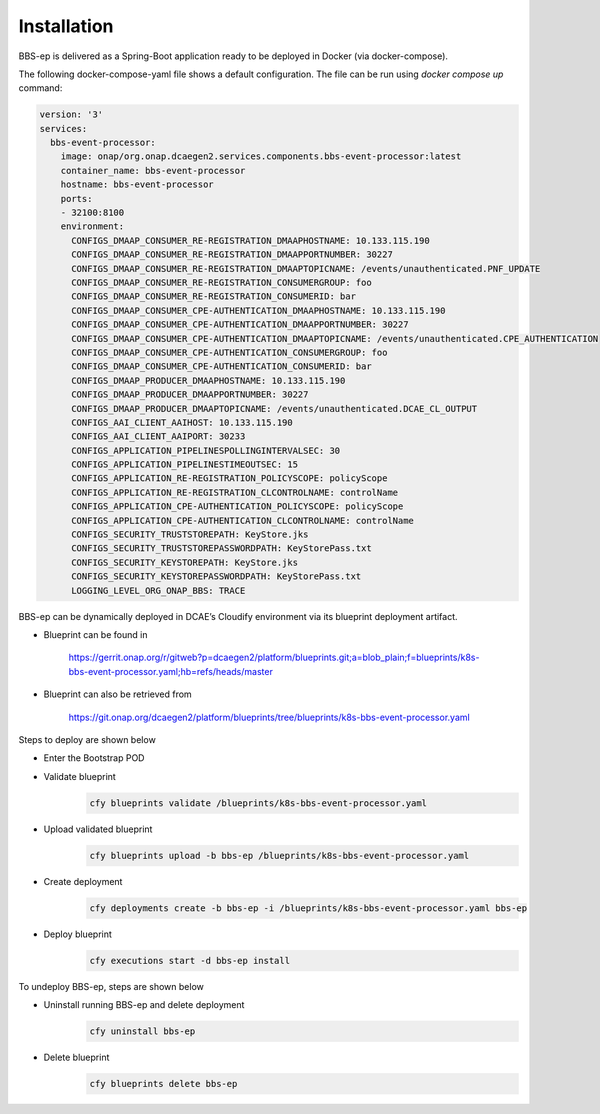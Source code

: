 Installation
============

BBS-ep is delivered as a Spring-Boot application ready to be deployed in Docker (via docker-compose). 

The following docker-compose-yaml file shows a default configuration. The file can be run using `docker compose up` command:

.. code-block:: yaml

  version: '3'
  services:
    bbs-event-processor:
      image: onap/org.onap.dcaegen2.services.components.bbs-event-processor:latest
      container_name: bbs-event-processor
      hostname: bbs-event-processor
      ports:
      - 32100:8100
      environment:
        CONFIGS_DMAAP_CONSUMER_RE-REGISTRATION_DMAAPHOSTNAME: 10.133.115.190
        CONFIGS_DMAAP_CONSUMER_RE-REGISTRATION_DMAAPPORTNUMBER: 30227
        CONFIGS_DMAAP_CONSUMER_RE-REGISTRATION_DMAAPTOPICNAME: /events/unauthenticated.PNF_UPDATE
        CONFIGS_DMAAP_CONSUMER_RE-REGISTRATION_CONSUMERGROUP: foo
        CONFIGS_DMAAP_CONSUMER_RE-REGISTRATION_CONSUMERID: bar
        CONFIGS_DMAAP_CONSUMER_CPE-AUTHENTICATION_DMAAPHOSTNAME: 10.133.115.190
        CONFIGS_DMAAP_CONSUMER_CPE-AUTHENTICATION_DMAAPPORTNUMBER: 30227
        CONFIGS_DMAAP_CONSUMER_CPE-AUTHENTICATION_DMAAPTOPICNAME: /events/unauthenticated.CPE_AUTHENTICATION
        CONFIGS_DMAAP_CONSUMER_CPE-AUTHENTICATION_CONSUMERGROUP: foo
        CONFIGS_DMAAP_CONSUMER_CPE-AUTHENTICATION_CONSUMERID: bar
        CONFIGS_DMAAP_PRODUCER_DMAAPHOSTNAME: 10.133.115.190
        CONFIGS_DMAAP_PRODUCER_DMAAPPORTNUMBER: 30227
        CONFIGS_DMAAP_PRODUCER_DMAAPTOPICNAME: /events/unauthenticated.DCAE_CL_OUTPUT
        CONFIGS_AAI_CLIENT_AAIHOST: 10.133.115.190
        CONFIGS_AAI_CLIENT_AAIPORT: 30233
        CONFIGS_APPLICATION_PIPELINESPOLLINGINTERVALSEC: 30
        CONFIGS_APPLICATION_PIPELINESTIMEOUTSEC: 15
        CONFIGS_APPLICATION_RE-REGISTRATION_POLICYSCOPE: policyScope
        CONFIGS_APPLICATION_RE-REGISTRATION_CLCONTROLNAME: controlName
        CONFIGS_APPLICATION_CPE-AUTHENTICATION_POLICYSCOPE: policyScope
        CONFIGS_APPLICATION_CPE-AUTHENTICATION_CLCONTROLNAME: controlName
        CONFIGS_SECURITY_TRUSTSTOREPATH: KeyStore.jks
        CONFIGS_SECURITY_TRUSTSTOREPASSWORDPATH: KeyStorePass.txt
        CONFIGS_SECURITY_KEYSTOREPATH: KeyStore.jks
        CONFIGS_SECURITY_KEYSTOREPASSWORDPATH: KeyStorePass.txt
        LOGGING_LEVEL_ORG_ONAP_BBS: TRACE

BBS-ep can be dynamically deployed in DCAE’s Cloudify environment via its blueprint deployment artifact.

- Blueprint can be found in

    https://gerrit.onap.org/r/gitweb?p=dcaegen2/platform/blueprints.git;a=blob_plain;f=blueprints/k8s-bbs-event-processor.yaml;hb=refs/heads/master

- Blueprint can also be retrieved from

    https://git.onap.org/dcaegen2/platform/blueprints/tree/blueprints/k8s-bbs-event-processor.yaml

Steps to deploy are shown below

- Enter the Bootstrap POD
- Validate blueprint
    .. code-block:: bash
        
        cfy blueprints validate /blueprints/k8s-bbs-event-processor.yaml
- Upload validated blueprint
    .. code-block:: bash
        

        cfy blueprints upload -b bbs-ep /blueprints/k8s-bbs-event-processor.yaml
- Create deployment
    .. code-block:: bash
        

        cfy deployments create -b bbs-ep -i /blueprints/k8s-bbs-event-processor.yaml bbs-ep
- Deploy blueprint
    .. code-block:: bash
        

        cfy executions start -d bbs-ep install

To undeploy BBS-ep, steps are shown below

- Uninstall running BBS-ep and delete deployment
    .. code-block:: bash
        

        cfy uninstall bbs-ep
- Delete blueprint
    .. code-block:: bash
        

        cfy blueprints delete bbs-ep